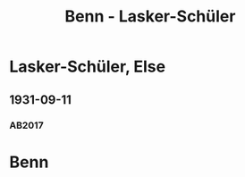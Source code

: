 #+STARTUP: content
#+STARTUP: showall
 #+STARTUP: showeverything
#+TITLE: Benn - Lasker-Schüler

* Lasker-Schüler, Else
:PROPERTIES:
:EMPF:     1
:FROM: Benn
:TO: Lasker-Schüler, Else
:CUSTOM_ID: lasker-schueler_1888
:GEB: 1869
:TOD: 1945
:END:
** 1931-09-11
   :PROPERTIES:
   :CUSTOM_ID: ls1931-09-11
   :TRAD: JNUL/ELS
   :ORT: [Berlin]
   :END:
*** AB2017
    :PROPERTIES:
    :NR:       52
    :S:        54-55
    :AUSL:     
    :FAKS:     
    :S_KOM:    406-07
    :VORL:     
    :END:
* Benn
:PROPERTIES:
:FROM: Lasker-Schüler, Else
:TO: Benn
:END:

